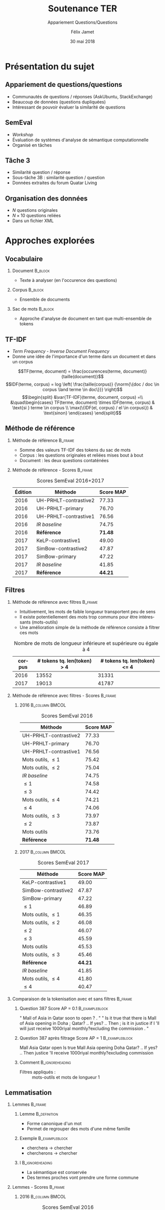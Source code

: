 #+OPTIONS: ':nil *:t -:t ::t <:t H:2 \n:nil ^:t arch:headline
#+OPTIONS: author:t broken-links:nil c:nil creator:nil
#+OPTIONS: d:(not "LOGBOOK") date:t e:t email:nil f:t inline:t num:t
#+OPTIONS: p:nil pri:nil prop:nil stat:t tags:t tasks:t tex:t
#+OPTIONS: timestamp:t title:t toc:t todo:t |:t
#+TITLE: Soutenance TER
#+SUBTITLE: Appariement Questions/Questions
#+DATE: 30 mai 2018
#+AUTHOR: Félix Jamet
#+EMAIL: felix.jamet@etu.univ-nantes.fr
#+LANGUAGE: fr
#+SELECT_TAGS: export
#+EXCLUDE_TAGS: noexport
#+CREATOR: Emacs 25.3.1 (Org mode 9.1.12)

#+startup: beamer
#+LaTeX_CLASS: beamer
#+LaTeX_CLASS_OPTIONS: [bigger,fleqn]
#+BEAMER_FRAME_LEVEL: 2
# or 2
#+COLUMNS: %20ITEM %13BEAMER_env(Env) %6BEAMER_envargs(Args) %4BEAMER_col(Col) %7BEAMER_extra(Extra)

#+BEAMER_THEME: Madrid

#+LATEX_HEADER: \newcommand{\norm}[1]{\left\lVert#1\right\rVert}
#+LATEX_HEADER: \newcommand{\var}[1]{{\operatorname{\mathit{#1}}}}
#+LATEX_HEADER: \uselanguage{French}
#+LATEX_HEADER: \languagepath{French}

* Présentation du sujet
** Appariement de questions/questions
 - Communautés de questions / réponses (AskUbuntu, StackExchange)
 - Beaucoup de données (questions dupliquées)
 - Intéressant de pouvoir évaluer la similarité de questions

** SemEval
 - /Workshop/
 - Évaluation de systèmes d'analyse de sémantique computationnelle
 - Organisé en tâches

** Tâche 3
 - Similarité question / réponse
 - Sous-tâche 3B : similarité question / question
 - Données extraites du forum Quatar Living

** Organisation des données
 - $N$ questions originales
 - $N \times 10$ questions reliées
 - Dans un fichier XML
# *** Code :B_column:BMCOL:
# :PROPERTIES:
# :BEAMER_env: column
# :BEAMER_col: 0.66
# :END:

# #+BEGIN_SRC xml
#   <OrgQuestion ORGQ_ID="Q1">
#     <OrgQSubject>A question example</OrgQSubject>
#   </OrgQuestion> 
# #+END_SRC

# ** Difficultés
# - Fautes de frappe ou langage abbrégé
# - Parties non pertinentes à la sémantique (ex: remerciements)

* Approches explorées
** Vocabulaire
*** Document :B_block:
:PROPERTIES:
:BEAMER_env: block
:END:
- Texte à analyser (en l'occurence des questions)
*** Corpus :B_block:
:PROPERTIES:
:BEAMER_env: block
:END:
- Ensemble de documents
# *** Token :B_block:
# :PROPERTIES:
# :BEAMER_env: block
# :END:
# - Suite atomiques de caractères extraite d'un document
*** Sac de mots :B_block:
:PROPERTIES:
:BEAMER_env: block
:END:
- Approche d'analyse de document en tant que multi-ensemble de tokens

** TF-IDF
- /Term Frequency/ - /Inverse Document Frequency/
- Donne une idée de l'importance d'un terme dans un document et dans un corpus
\[TF(terme, document) = \frac{occurences(terme, document)}{taille(document)}\]
\[IDF(terme, corpus) = log \left( \frac{taille(corpus)}
{\norm{\{doc / doc \in corpus \land terme \in doc\}}} \right)\]
\[\begin{split}
&\var{TF-IDF}(terme, document, corpus) =\\
&\quad\begin{cases}
TF(terme, document) \times IDF(terme, corpus) & \text{si } terme \in corpus \\
\max(\{IDF(el, corpus) / el \in corpus\}) & \text{sinon}
\end{cases}
\end{split}\]

** Méthode de référence
*** Méthode de référence                                            :B_frame:
:PROPERTIES:
:BEAMER_env: frame
:END:
 - Somme des valeurs TF-IDF des tokens du sac de mots
 - Corpus : les questions originales et reliées mises bout à bout
 - Document : les deux questions contaténées

\begin{equation*}
\begin{split}
&similarit\acute{e}R\acute{e}f\acute{e}rence(Q_1, Q_2) =\\
&\quad\sum_{terme \in Q_1 \cap Q_2} \var{TF-IDF}(terme, Q_1 \cup Q_2, corpus)
\end{split}
\end{equation*}

*** Méthode de référence - Scores :B_frame:
:PROPERTIES:
:BEAMER_env: frame
:END:
#+NAME: refmap
#+ATTR_LATEX: :placement [p]
#+CAPTION: Scores SemEval 2016+2017
| Édition | Méthode               |      Score MAP |
|---------+-----------------------+----------------|
|    2016 | UH-PRHLT-contrastive2 |          77.33 |
|    2016 | UH-PRHLT-primary      |          76.70 |
|    2016 | UH-PRHLT-contrastive1 |          76.56 |
|    2016 | /IR baseline/         |          74.75 |
|    2016 | \textbf{Référence}    | \textbf{71.48} |
|    2017 | KeLP-contrastive1     |          49.00 |
|    2017 | SimBow-contrastive2   |          47.87 |
|    2017 | SimBow-primary        |          47.22 |
|    2017 | /IR baseline/         |          41.85 |
|    2017 | \textbf{Référence}    | \textbf{44.21} |

** Filtres
*** Méthode de référence avec filtres :B_frame:
:PROPERTIES:
:BEAMER_env: frame
:END:
- Intuitivement, les mots de faible longueur transportent peu de sens
- Il existe potentiellement des mots trop communs pour être intéressants (mots-outils)
- Une amélioration simple de la méthode de référence consiste à filtrer ces mots
#+CAPTION: Nombre de mots de longueur inférieure et supérieure ou égale à 4
 | corpus | # tokens tq. len(token) > 4 | # tokens tq. len(token) <= 4 |
 |--------+-----------------------------+------------------------------|
 |   2016 |                       13552 |                        31331 |
 |   2017 |                       19013 |                        41787 |

*** Méthode de référence avec filtres - Scores :B_frame:
:PROPERTIES:
:BEAMER_env: frame
:END:
\fontsize{8pt}{9.4pt}\selectfont

**** 2016                                                    :B_column:BMCOL:
:PROPERTIES:
:BEAMER_env: column
:BEAMER_col: 0.45
:END:
#+CAPTION: Scores SemEval 2016
| Méthode               |      Score MAP |
|-----------------------+----------------|
| UH-PRHLT-contrastive2 |          77.33 |
| UH-PRHLT-primary      |          76.70 |
| UH-PRHLT-contrastive1 |          76.56 |
| Mots outils, $\leq 1$ |          75.42 |
| Mots outils, $\leq 2$ |          75.04 |
| /IR baseline/         |          74.75 |
| $\leq 1$              |          74.58 |
| $\leq 3$              |          74.42 |
| Mots outils, $\leq 4$ |          74.21 |
| $\leq 4$              |          74.06 |
| Mots outils, $\leq 3$ |          73.97 |
| $\leq 2$              |          73.87 |
| Mots outils           |          73.76 |
| \textbf{Référence}    | \textbf{71.48} |

**** 2017                                                    :B_column:BMCOL:
:PROPERTIES:
:BEAMER_col: 0.45
:BEAMER_env: column
:END:

#+CAPTION: Scores SemEval 2017
| Méthode               |      Score MAP |
|-----------------------+----------------|
| KeLP-contrastive1     |          49.00 |
| SimBow-contrastive2   |          47.87 |
| SimBow-primary        |          47.22 |
| $\leq 1$              |          46.89 |
| Mots outils, $\leq 1$ |          46.35 |
| Mots outils, $\leq 2$ |          46.08 |
| $\leq 2$              |          46.07 |
| $\leq 3$              |          45.59 |
| Mots outils           |          45.53 |
| Mots outils, $\leq 3$ |          45.46 |
| \textbf{Référence}    | \textbf{44.21} |
| /IR baseline/         |          41.85 |
| Mots outils, $\leq 4$ |          41.80 |
| $\leq 4$              |          40.47 |

*** Comparaison de la tokenisation avec et sans filtres             :B_frame:
:PROPERTIES:
:BEAMER_env: frame
:END:
**** Question 387 \hfill Score AP = 0.1                      :B_exampleblock:
:PROPERTIES:
:BEAMER_env: exampleblock
:END:
" Mall of Asia in Qatar soon to open ? . " " Is it true that there is Mall of Asia opening in Doha ; Qatar? .. If yes? .. Then ; is it in justice if I 'll will just receive 1000riyal monthly?excluding the commission . "

**** Question 387 après filtrage \hfill Score AP = 1         :B_exampleblock:
:PROPERTIES:
:BEAMER_env: exampleblock
:END:
Mall Asia Qatar open Is true Mall Asia opening Doha Qatar? .. If yes? .. Then justice 'll receive 1000riyal monthly?excluding commission

**** Comment                                                :B_ignoreheading:
:PROPERTIES:
:BEAMER_env: ignoreheading
:END:

- Filtres appliqués : :: mots-outils et mots de longueur 1

# *** Comparaison pratique avec et sans filtres (2017) :B_frame:
# :PROPERTIES:
# :BEAMER_env: frame
# :END:
# **** Question 448 \hfill Score AP = 0.5                      :B_exampleblock:
# :PROPERTIES:
# :BEAMER_env: exampleblock
# :END:
# household clearance companies . Anyone know of a company that can clear your house of furniture / appliances / misc when leaving Doha ?

# **** Question 448 après filtrage \hfill Score AP = 1         :B_exampleblock:
# :PROPERTIES:
# :BEAMER_env: exampleblock
# :END:
# household clearance companies Anyone know of company that can clear your house of furniture appliances misc when leaving Doha

# **** Comment :B_structureenv:
# :PROPERTIES:
# :BEAMER_env: structureenv
# :END:

# - Filtre appliqué: :: mots de longueur 1

** Lemmatisation
*** Lemmes :B_frame:
:PROPERTIES:
:BEAMER_env: frame
:END:
**** Lemme                                                     :B_definition:
:PROPERTIES:
:BEAMER_env: definition
:END:
- Forme canonique d'un mot
- Permet de regrouper des mots d'une même famille
**** Exemple                                                 :B_exampleblock:
:PROPERTIES:
:BEAMER_env: exampleblock
:END:
- cherchera \rightarrow chercher
- chercherons \rightarrow chercher
**** l :B_ignoreheading:
:PROPERTIES:
:BEAMER_env: ignoreheading
:END:
- La sémantique est conservée
- Des termes proches vont prendre une forme commune
*** Lemmes - Scores :B_frame:
:PROPERTIES:
:BEAMER_env: frame
:END:
\fontsize{8pt}{9.4pt}\selectfont
**** 2016 :B_column:BMCOL:
:PROPERTIES:
:BEAMER_env: column
:BEAMER_col: 0.45
:END:

#+CAPTION: Scores SemEval 2016
| Méthode                       |      Score MAP |
|-------------------------------+----------------|
| UH-PRHLT-contrastive2         |          77.33 |
| UH-PRHLT-primary              |          76.70 |
| UH-PRHLT-contrastive1         |          76.56 |
| Lemmes, Mots outils, $\leq 2$ |          76.48 |
| Lemmes, Mots outils, $\leq 3$ |          75.87 |
| Lemmes, Mots outils, $\leq 1$ |          75.56 |
| Lemmes, Mots outils, $\leq 4$ |          75.38 |
| Lemmes, $\leq 4$              |          75.31 |
| /IR baseline/                 |          74.75 |
| Lemmes, $\leq 1$              |          73.64 |
| Lemmes, $\leq 2$              |          73.38 |
| Lemmes                        |          73.38 |
| Lemmes, $\leq 3$              |          72.95 |
| Lemmes,Mots outils            |          72.14 |
| \textbf{Référence}            | \textbf{71.48} |

**** 2017 :B_column:BMCOL:
:PROPERTIES:
:BEAMER_env: column
:BEAMER_col: 0.45
:END:
#+CAPTION: Scores SemEval 2017
| Méthode                       |      Score MAP |
|-------------------------------+----------------|
| KeLP-contrastive1             |          49.00 |
| SimBow-contrastive2           |          47.87 |
| Lemmes, Mots outils, $\leq 1$ |          47.70 |
| SimBow-primary                |          47.22 |
| Lemmes, Mots outils, $\leq 2$ |          46.61 |
| Lemmes, Mots outils, $\leq 3$ |          46.16 |
| Lemmes, $\leq 1$              |          45.92 |
| Lemmes                        |          45.82 |
| Lemmes, $\leq 3$              |          45.17 |
| Lemmes, Mots outils           |          44.23 |
| \textbf{Référence}            | \textbf{44.21} |
| Lemmes, $\leq 2$              |          42.82 |
| Lemmes, Mots outils, $\leq 4$ |          41.87 |
| /IR baseline/                 |          41.85 |
| Lemmes, $\leq 4$              |          41.16 |
